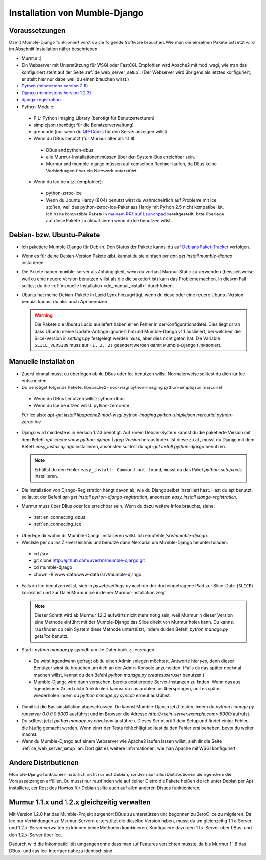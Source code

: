 .. _de_installation:

Installation von Mumble-Django
==============================

Voraussetzungen
---------------

Damit Mumble-Django funktioniert wirst du die folgende Software brauchen. Wie
man die einzelnen Pakete aufsetzt wird im Abschnitt Installation näher
beschrieben.

* Murmur :)
* Ein Webserver mit Unterstützung für WSGI oder FastCGI. Empfohlen wird Apache2
  mit mod_wsgi, wie man das konfiguriert steht auf der Seite :ref:`de_web_server_setup`.
  (Der Webserver wird übrigens als letztes konfiguriert, er steht hier nur dabei
  weil du einen brauchen wirst.)
* `Python (mindestens Version 2.5) <http://www.python.org>`_
* `Django (mindestens Version 1.2.3) <http://www.djangoproject.com/download/>`_
* `django-registration <http://github.com/ubernostrum/django-registration/>`_
* Python-Module:

 * PIL: Python Imaging Library (benötigt für Benutzertexturen)
 * simplejson (benötigt für die Benutzerverwaltung)
 * qrencode (nur wenn du `QR-Codes <http://de.wikipedia.org/wiki/QR-Code>`_ für den Server anzeigen willst)
 * Wenn du DBus benutzt (für Murmur älter als 1.1.8):

  * DBus and python-dbus
  * alle Murmur-Installationen müssen über den System-Bus erreichbar sein.
  * Murmur und mumble-django müssen auf demselben Rechner laufen, da DBus
    keine Verbindungen über ein Netzwerk unterstützt.

 * Wenn du Ice benutzt (empfohlen):

  * python-zeroc-ice
  * Wenn du Ubuntu Hardy (8.04) benutzt wirst du wahrscheinlich auf Probleme
    mit Ice stoßen, weil das python-zeroc-ice-Paket aus Hardy mit Python 2.5
    nicht kompatibel ist. Ich habe kompatible Pakete in
    `meinem PPA auf Launchpad <https://launchpad.net/~svedrin/+archive/misc>`_
    bereitgestellt, bitte überlege auf diese Pakete zu aktualisieren wenn du
    Ice benutzen willst.

Debian- bzw. Ubuntu-Pakete
--------------------------

* Ich paketiere Mumble-Django für Debian. Den Status der Pakete kannst du auf
  `Debians Paket-Tracker <http://packages.qa.debian.org/m/mumble-django.html>`_
  verfolgen.
* Wenn es für deine Debian-Version Pakete gibt, kannst du sie einfach per
  *apt-get install mumble-django* installieren.
* Die Pakete haben mumble-server als Abhängigkeit, wenn du vorhast Murmur Static
  zu verwenden (beispielsweise weil du eine neuere Version benutzen willst als die
  die paketiert ist) kann das Probleme machen. In diesem Fall solltest du die
  :ref:`manuelle Installation <de_manual_install>` durchführen.
* Ubuntu hat meine Debian-Pakete in Lucid Lynx hinzugefügt, wenn du diese oder eine neuere
  Ubuntu-Version benutzt kannst du also auch Apt benutzen.

  .. warning::

    Die Pakete die Ubuntu Lucid ausliefert haben einen Fehler in der Konfigurationsdatei.
    Dies liegt daran dass Ubuntu meine Update-Anfrage ignoriert hat und Mumble-Django
    v1.1 ausliefert, bei welchem die Slice-Version in *settings.py* festgelegt werden
    muss, aber dies nicht getan hat. Die Variable ``SLICE_VERSION`` muss auf
    ``(1, 2, 2)`` geändert werden damit Mumble-Django funktioniert.

.. _de_manual_install:

Manuelle Installation
---------------------

* Zuerst einmal musst du überlegen ob du DBus oder Ice benutzen willst.
  Normalerweise solltest du dich für Ice entscheiden.
* Du benötigst folgende Pakete: libapache2-mod-wsgi python-imaging python-simplejson mercurial

 * Wenn du DBus benutzen willst: python-dbus
 * Wenn du Ice benutzen willst: python-zeroc-ice

 Für Ice also: *apt-get install libapache2-mod-wsgi python-imaging python-simplejson mercurial python-zeroc-ice*

* Django wird mindestens in Version 1.2.3 benötigt. Auf einem Debian-System kannst du
  die paketierte Version mit dem Befehl *apt-cache show python-django | grep Version*
  herausfinden. Ist diese zu alt, musst du Django mit dem Befehl *easy_install django*
  installieren, ansonsten solltest du *apt-get install python-django* benutzen.

  .. note::

    Erhältst du den Fehler ``easy_install: Command not found``, musst du das Paket *python-setuptools* installieren.

* Die Installation von Django-Registration hängt davon ab, wie du Django selbst
  installiert hast. Hast du apt benutzt, so lautet der Befehl *apt-get install
  python-django-registration*, ansonsten *easy_install django-registration*.
* Murmur muss über DBus oder Ice erreichbar sein. Wenn du dazu weitere Infos
  brauchst, siehe:

 * :ref:`en_connecting_dbus`
 * :ref:`en_connecting_ice`

* Überlege dir wohin du Mumble-Django installieren willst. Ich empfehle */srv/mumble-django*.
* Wechsle per *cd* ins Zielverzeichnis und benutze dann Mercurial um Mumble-Django
  herunterzuladen:

 * cd /srv
 * git clone http://github.com/Svedrin/mumble-django.git
 * cd mumble-django
 * chown -R www-data:www-data /srv/mumble-django

* Falls du Ice benutzen willst, sieh in *pyweb/settings.py* nach ob der
  dort eingetragene Pfad zur Slice-Datei (``SLICE``) korrekt ist und zur
  Datei Murmur.ice in deiner Murmur-Installation zeigt.

  .. note::

    Dieser Schritt wird ab Murmur 1.2.3 aufwärts nicht mehr nötig sein, weil Murmur
    in dieser Version eine Methode einführt mit der Mumble-Django das Slice direkt
    von Murmur holen kann. Du kannst rausfinden ob dein System diese Methode
    unterstützt, indem du den Befehl *python manage.py getslice* benutzt.

* Starte *python manage.py syncdb* um die Datenbank zu erzeugen.

 * Du wirst irgendwann gefragt ob du einen Admin anlegen möchtest. Antworte hier
   *yes*, denn diesen Benutzer wirst du brauchen um dich an der Admin-Konsole
   anzumelden. (Falls du das später nochmal machen willst, kannst du den Befehl
   *python manage.py createsuperuser* benutzen.)
 * Mumble-Django wird dann versuchen, bereits existierende Server-Instanzen zu
   finden. Wenn das aus irgendeinem Grund nicht funktioniert kannst du das problemlos
   überspringen, und es später wiederholen indem du *python manage.py syncdb* erneut
   ausführst.

* Damit ist die Basisinstallation abgeschlossen. Du kannst Mumble-Django jetzt testen,
  indem du *python manage.py runserver 0.0.0.0:8000* ausführst und im Browser die
  Adresse *http://<dein-server.example.com>:8000/* aufrufst.
* Du solltest jetzt *python manage.py checkenv* ausführen. Dieses Script prüft
  dein Setup und findet einige Fehler, die häufig gemacht werden. Wenn einer
  der Tests fehlschlägt solltest du den Fehler erst beheben, bevor du weiter
  machst.
* Wenn du Mumble-Django auf einem Webserver wie Apache2 laufen lassen willst,
  sieh dir die Seite :ref:`de_web_server_setup` an. Dort gibt es
  weitere Informationen, wie man Apache mit WSGI konfiguriert.


Andere Distributionen
---------------------

Mumble-Django funktioniert natürlich nicht nur auf Debian, sondern auf allen
Distributionen die irgendwie die Voraussetzungen erfüllen. Du musst nur rausfinden
wie auf deiner Distro die Pakete heißen die ich unter Debian per Apt installiere,
der Rest des Howtos für Debian sollte auch auf allen anderen Distros funktionieren.

Murmur 1.1.x und 1.2.x gleichzeitig verwalten
---------------------------------------------

Mit Version 1.2.0 hat das Mumble-Projekt aufgehört DBus zu unterstützen und
begonnen zu ZeroC Ice zu migrieren. Da Ice nur Verbindungen zu Murmur-Servern
unterstützt die dieselbe Version haben, musst du um gleichzeitig 1.1.x-Server
und 1.2.x-Server verwalten zu können beide Methoden kombinieren. Konfiguriere
dazu den 1.1.x-Server über DBus, und den 1.2.x-Server über Ice.

Dadurch wird die Inkompatibilität umgangen ohne dass man auf Features verzichten
müsste, da bis Murmur 1.1.8 das DBus- und das Ice-Interface nahezu identisch sind.
